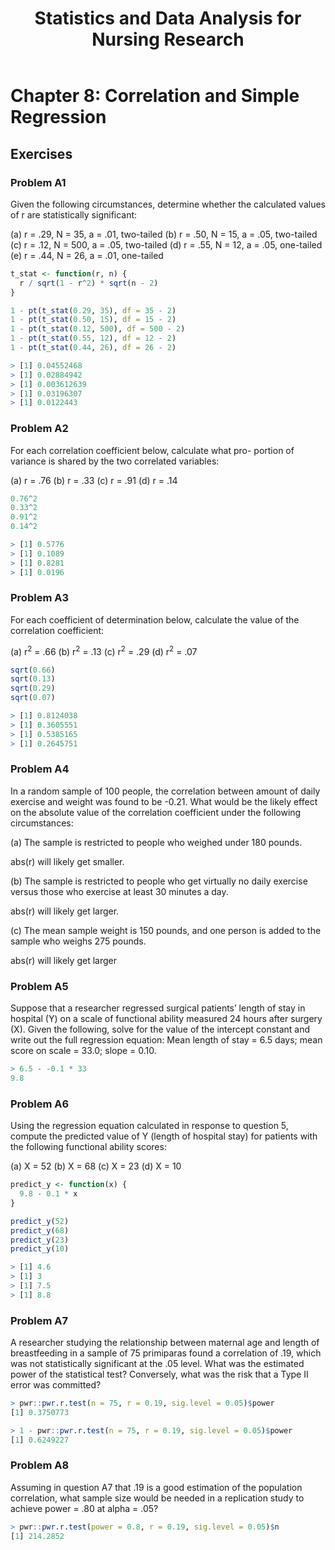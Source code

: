 #+STARTUP: showeverything
#+title: Statistics and Data Analysis for Nursing Research

* Chapter 8: Correlation and Simple Regression
  
** Exercises

*** Problem A1

    Given the following circumstances, determine whether the calculated values
    of r are statistically significant:

    (a) r = .29, N = 35, a = .01, two-tailed 
    (b) r = .50, N = 15, a = .05, two-tailed 
    (c) r = .12, N = 500, a = .05, two-tailed 
    (d) r = .55, N = 12, a = .05, one-tailed 
    (e) r = .44, N = 26, a = .01, one-tailed

#+begin_src R
t_stat <- function(r, n) {
  r / sqrt(1 - r^2) * sqrt(n - 2)
}

1 - pt(t_stat(0.29, 35), df = 35 - 2)
1 - pt(t_stat(0.50, 15), df = 15 - 2)
1 - pt(t_stat(0.12, 500), df = 500 - 2)
1 - pt(t_stat(0.55, 12), df = 12 - 2)
1 - pt(t_stat(0.44, 26), df = 26 - 2)
#+end_src

#+begin_src R
> [1] 0.04552468
> [1] 0.02884942
> [1] 0.003612639
> [1] 0.03196307
> [1] 0.0122443
#+end_src

*** Problem A2

    For each correlation coefficient below, calculate what pro- portion of
    variance is shared by the two correlated variables:

    (a) r = .76 
    (b) r = .33 
    (c) r = .91 
    (d) r = .14

#+begin_src R
0.76^2
0.33^2
0.91^2
0.14^2
#+end_src

#+begin_src R
> [1] 0.5776
> [1] 0.1089
> [1] 0.8281
> [1] 0.0196
#+end_src

*** Problem A3

    For each coefficient of determination below, calculate the value of the
    correlation coefficient:

    (a) r^2 = .66 
    (b) r^2 = .13 
    (c) r^2 = .29 
    (d) r^2 = .07

#+begin_src R
sqrt(0.66)
sqrt(0.13)
sqrt(0.29)
sqrt(0.07)
#+end_src

#+begin_src R
> [1] 0.8124038
> [1] 0.3605551
> [1] 0.5385165
> [1] 0.2645751
#+end_src

*** Problem A4

    In a random sample of 100 people, the correlation between amount of daily
    exercise and weight was found to be -0.21. What would be the likely effect
    on the absolute value of the correlation coefficient under the following
    circumstances:

    (a) The sample is restricted to people who weighed under 180 pounds.

    abs(r) will likely get smaller.

    (b) The sample is restricted to people who get virtually no daily exercise
    versus those who exercise at least 30 minutes a day.

    abs(r) will likely get larger.

    (c) The mean sample weight is 150 pounds, and one person is added to the
    sample who weighs 275 pounds.

    abs(r) will likely get larger

*** Problem A5

    Suppose that a researcher regressed surgical patients’ length of stay in
    hospital (Y) on a scale of functional ability measured 24 hours after
    surgery (X). Given the following, solve for the value of the intercept
    constant and write out the full regression equation: Mean length of stay =
    6.5 days; mean score on scale = 33.0; slope = 0.10.

#+begin_src R
> 6.5 - -0.1 * 33
9.8
#+end_src
    
*** Problem A6 

    Using the regression equation calculated in response to question 5,
    compute the predicted value of Y (length of hospital stay) for patients with
    the following functional ability scores:

    (a) X = 52 
    (b) X = 68 
    (c) X = 23 
    (d) X = 10

#+begin_src R
predict_y <- function(x) {
  9.8 - 0.1 * x
}

predict_y(52)
predict_y(68)
predict_y(23)
predict_y(10)
#+end_src

#+begin_src R
> [1] 4.6
> [1] 3
> [1] 7.5
> [1] 8.8
#+end_src

*** Problem A7

    A researcher studying the relationship between maternal age and length of
    breastfeeding in a sample of 75 primiparas found a correlation of .19,
    which was not statistically significant at the .05 level. What was the
    estimated power of the statistical test? Conversely, what was the risk that
    a Type II error was committed?

#+begin_src R
> pwr::pwr.r.test(n = 75, r = 0.19, sig.level = 0.05)$power
[1] 0.3750773

> 1 - pwr::pwr.r.test(n = 75, r = 0.19, sig.level = 0.05)$power
[1] 0.6249227
#+end_src

*** Problem A8

    Assuming in question A7 that .19 is a good estimation of the population
    correlation, what sample size would be needed in a replication study to
    achieve power = .80 at alpha = .05?

#+begin_src R
> pwr::pwr.r.test(power = 0.8, r = 0.19, sig.level = 0.05)$n
[1] 214.2852
#+end_src


